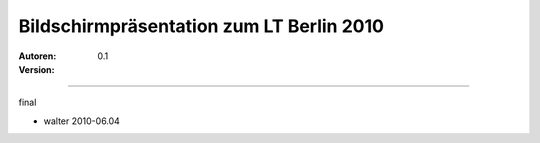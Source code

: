 Bildschirmpräsentation zum LT Berlin 2010
=========================================

:Autoren:

:Version: 0.1

------------------------------

final

- walter 2010-06.04